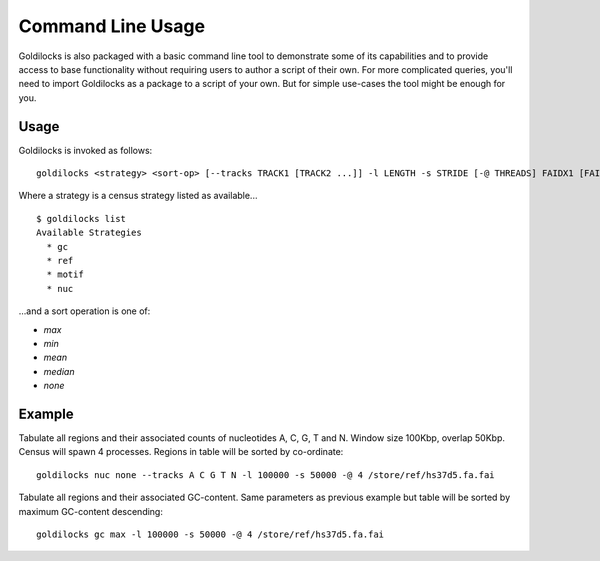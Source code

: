 ==================
Command Line Usage
==================

Goldilocks is also packaged with a basic command line tool to demonstrate
some of its capabilities and to provide access to base functionality without
requiring users to author a script of their own. For more complicated queries,
you'll need to import Goldilocks as a package to a script of your own.
But for simple use-cases the tool might be enough for you.

Usage
#####

Goldilocks is invoked as follows: ::

    goldilocks <strategy> <sort-op> [--tracks TRACK1 [TRACK2 ...]] -l LENGTH -s STRIDE [-@ THREADS] FAIDX1 [FAIDX2 ...]

Where a strategy is a census strategy listed as available... ::

    $ goldilocks list
    Available Strategies
      * gc
      * ref
      * motif
      * nuc

...and a sort operation is one of:

* `max`
* `min`
* `mean`
* `median`
* `none`


Example
#######

Tabulate all regions and their associated counts of nucleotides A, C, G, T and N.
Window size 100Kbp, overlap 50Kbp. Census will spawn 4 processes. Regions in
table will be sorted by co-ordinate: ::

    goldilocks nuc none --tracks A C G T N -l 100000 -s 50000 -@ 4 /store/ref/hs37d5.fa.fai

Tabulate all regions and their associated GC-content. Same parameters as previous
example but table will be sorted by maximum GC-content descending: ::

    goldilocks gc max -l 100000 -s 50000 -@ 4 /store/ref/hs37d5.fa.fai

